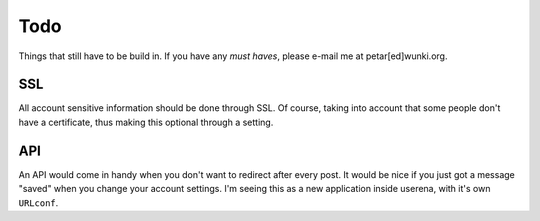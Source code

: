.. _todo:

Todo
====

Things that still have to be build in. If you have any *must haves*, please
e-mail me at petar[ed]wunki.org.

SSL
---

All account sensitive information should be done through SSL. Of course, taking
into account that some people don't have a certificate, thus making this
optional through a setting.

API
---

An API would come in handy when you don't want to redirect after every post. It
would be nice if you just got a message "saved" when you change your account
settings. I'm seeing this as a new application inside userena, with it's own
``URLconf``.
